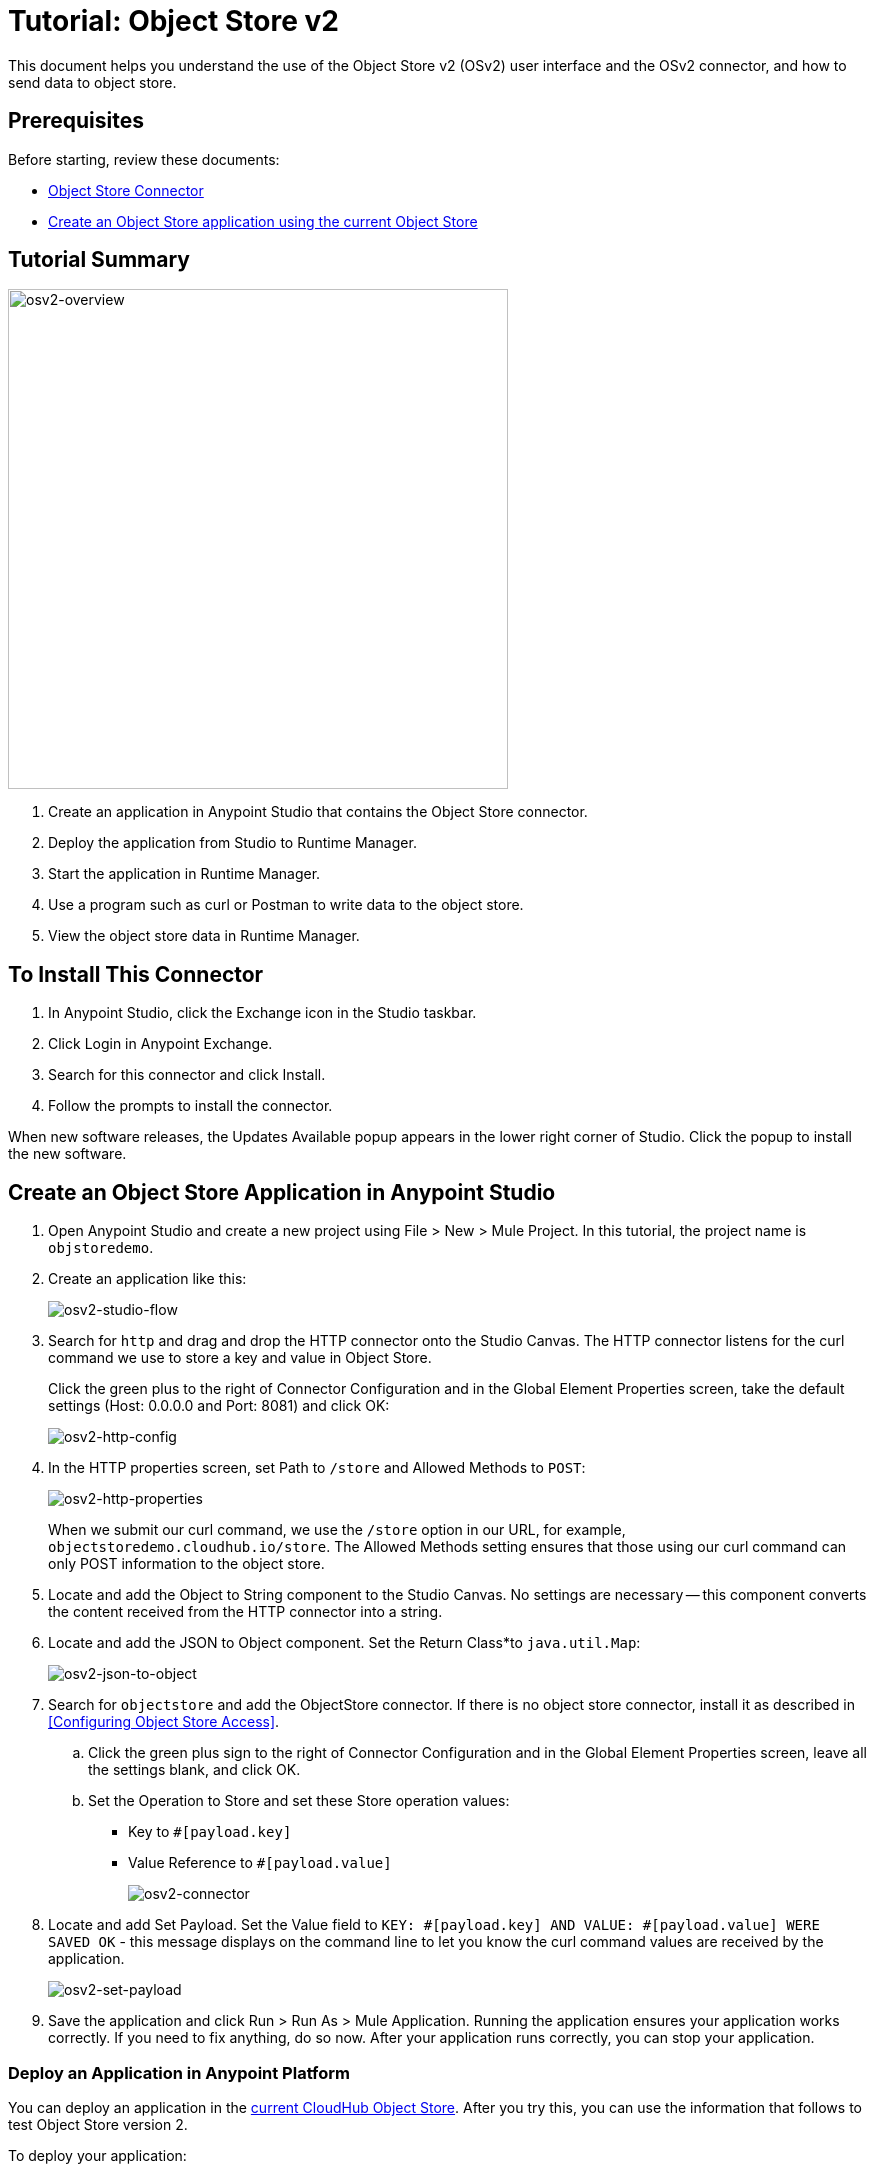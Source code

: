 = Tutorial: Object Store v2
:keywords: object store, tutorial

This document helps you understand the use of the Object Store v2 (OSv2) user interface and the OSv2 connector, and how to send data to object store.

== Prerequisites

Before starting, review these documents:

* link:/mule-user-guide/v/3.9/object-store-connector[Object Store Connector]
* link:/runtime-manager/managing-application-data-with-object-stores#object-store-example[Create an Object Store application using the current Object Store]

== Tutorial Summary

image:osv2-overview.png[osv2-overview,width=500]

. Create an application in Anypoint Studio that contains the Object Store connector.
. Deploy the application from Studio to Runtime Manager.
. Start the application in Runtime Manager.
. Use a program such as curl or Postman to write data to the object store.
. View the object store data in Runtime Manager.

== To Install This Connector

. In Anypoint Studio, click the Exchange icon in the Studio taskbar.
. Click Login in Anypoint Exchange.
. Search for this connector and click Install.
. Follow the prompts to install the connector.

When new software releases, the Updates Available popup appears in the lower right corner of Studio. Click the popup to install the new software.

== Create an Object Store Application in Anypoint Studio

. Open Anypoint Studio and create a new project using File > New > Mule Project. In this tutorial, the project name is `objstoredemo`.
. Create an application like this:
+
image:osv2-studio-flow.png[osv2-studio-flow]
+
. Search for `http` and drag and drop the HTTP connector onto the Studio Canvas. The HTTP connector listens for the curl command we use to store a key and value in Object Store.
+
Click the green plus to the right of Connector Configuration and in the Global Element Properties screen, take the default settings (Host: 0.0.0.0 and Port: 8081) and click OK:
+
image:osv2-http-config.png[osv2-http-config]
+
. In the HTTP properties screen, set Path to `/store` and Allowed Methods to `POST`:
+
image:osv2-http-properties.png[osv2-http-properties]
+
When we submit our curl command, we use the `/store` option in our URL,
for example, `objectstoredemo.cloudhub.io/store`. The Allowed Methods setting ensures that those using our curl command can only POST information to the object store. 
+
. Locate and add the Object to String component to the Studio Canvas. No settings are necessary -- this component converts the content received from the HTTP connector into a string.
. Locate and add the JSON to Object component. Set the Return Class*to `java.util.Map`:
+
image:osv2-json-to-object.png[osv2-json-to-object]
+
. Search for `objectstore` and add the ObjectStore connector. If there is no object store connector,
install it as described in <<Configuring Object Store Access>>.
.. Click the green plus sign to the right of Connector Configuration and in the Global Element Properties screen, leave all the settings blank, and click OK.
.. Set the Operation to Store and set these Store operation values:
** Key to `#[payload.key]`
** Value Reference to `#[payload.value]`
+
image:osv2-connector.png[osv2-connector]
+
. Locate and add Set Payload. Set the Value field to `KEY: #[payload.key] AND VALUE: #[payload.value] WERE SAVED OK` - this message displays on the command line to let you know the curl command values are received by the application.
+
image:osv2-set-payload.png[osv2-set-payload]
+
. Save the application and click Run > Run As > Mule Application. Running the application ensures your application works correctly. If you need to fix anything, do so now. After your application runs correctly, you can stop your application.

=== Deploy an Application in Anypoint Platform

You can deploy an application in the link:/runtime-manager/managing-application-data-with-object-stores#object-store-example[current CloudHub Object Store]. After you try this, you can use the information that follows to test Object Store version 2.

To deploy your application:

. Right-click your application's name in Anypoint Studio's Package Explorer and click
Anypoint Platform > Deploy to Cloud.
. At the User login window, specify your Anypoint Platform username and password, and click Sign in. If you don't have an Anypoint Platform login, click Sign up.
. In Runtime Manager:

** Give the application a name. Each name is unique and becomes the URL under which your application
is stored in Runtime Manager. The URL is in the form `<application_name>.cloudhub.io`. Ensure the application name gets a green checkmark for proper naming and being unique.
** Set the *Runtime version*.
** Click the *Use Object Store v2* checkbox.
+
image:osv2-runtime_manager_deploy_app.png[osv2-runtime_manager_deploy_app]
+
. After configuring your application, click Deploy Application.
. Runtime Manager prompts you to ensure you want to make this choice.
. Start your application.

== Sending Data to the Object Store

From a command line prompt, use a utility to send JSON data to your Mule application. This can be a command such as
curl, Postman, or a browser extension. Any serializable data can be sent to the 
object store. The object store connector sends data as key/value pairs. 

Example using curl:

[source]
----
curl -X POST -H "Content-Type: application/json" -d '{ "key": "TestKey01", "value": "This is an object store test" }' "http://APPLICATION_NAME.cloudhub.io/store"
----

Change APPLICATION_NAME to the name you chose when you deployed your application. Each time you submit this command, change the key's name so that each key is unique.

== Viewing Data in the Object Store

To view data in the Object Store:

. Log into Anypoint Platform and click Runtime Manager.
. Click the name of your application to view the application's dashboard.
. Click Object Store from the left navigation bar:
+
image:osv2-in-nav-bar.png[osv2-in-nav-bar]
+
The Object Store user interface appears as follows:
+
image:osv2-ui.png[osv2-ui]
+
In the current Beta release:
+
* The Object Store name is `DEFAULT_USER_STORE`.
* The time to live (TTL) value is set at 14 days (1209600 seconds).
+
. Click the Object Store name. You can click a key name to view its value.
. You can delete keys by clicking the Key down arrow symbol:
+
image:osv2-delete-keys.png[osv2-delete-keys]

